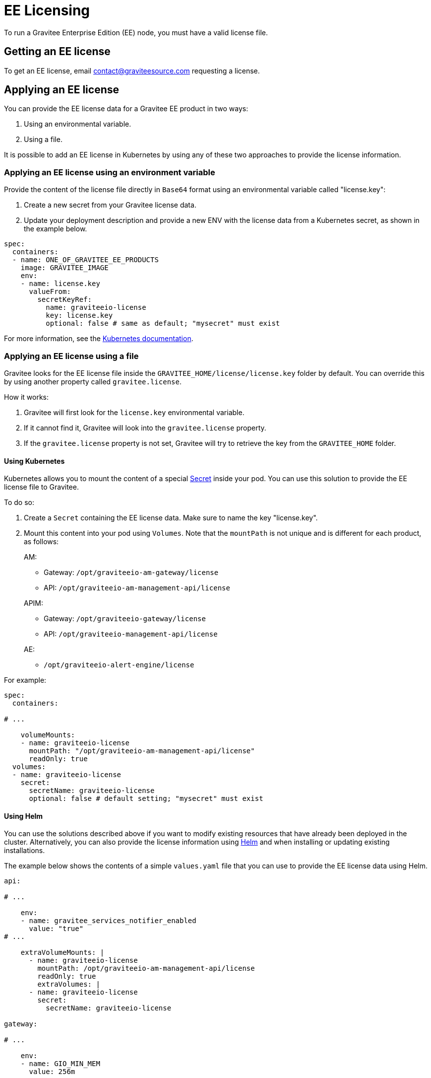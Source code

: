 = EE Licensing
:page-sidebar: ee_sidebar
:page-permalink: ee/ee_licensing.html
:page-folder: ee
:page-description: Gravitee Enterprise Edition - Installation - License
:page-keywords: Gravitee, API Platform, Enterprise Edition, documentation, manual, guide, reference, api

To run a Gravitee Enterprise Edition (EE) node, you must have a valid license file.

[[ask-license]]
== Getting an EE license

To get an EE license, email contact@graviteesource.com requesting a license.

== Applying an EE license

You can provide the EE license data for a Gravitee EE product in two ways:

1. Using an environmental variable.
2. Using a file.

It is possible to add an EE license in Kubernetes by using any of these two approaches to provide the license information.

=== Applying an EE license using an environment variable

Provide the content of the license file directly in `Base64` format using an environmental variable called "license.key":

1. Create a new secret from your Gravitee license data.
2. Update your deployment description and provide a new ENV with the license data from a Kubernetes secret, as shown in the example below.

....
spec:
  containers:
  - name: ONE_OF_GRAVITEE_EE_PRODUCTS
    image: GRAVITEE_IMAGE
    env:
    - name: license.key
      valueFrom:
        secretKeyRef:
          name: graviteeio-license
          key: license.key
          optional: false # same as default; "mysecret" must exist
....

For more information, see the link:https://kubernetes.io/docs/tasks/inject-data-application/define-environment-variable-container[Kubernetes documentation^].

=== Applying an EE license using a file

Gravitee looks for the EE license file inside the `GRAVITEE_HOME/license/license.key` folder by default. You can override this by using another property called `gravitee.license`.

How it works:

1. Gravitee will first look for the `license.key` environmental variable.
2. If it cannot find it, Gravitee will look into the `gravitee.license` property.
3. If the `gravitee.license` property is not set, Gravitee will try to retrieve the key from the `GRAVITEE_HOME` folder.

==== Using Kubernetes

Kubernetes allows you to mount the content of a special link:https://kubernetes.io/docs/concepts/configuration/secret/[Secret^] inside your pod. You can use this solution to provide the EE license file to Gravitee.

To do so:

1. Create a `Secret` containing the EE license data. Make sure to name the key "license.key".
2. Mount this content into your pod using `Volumes`. Note that the `mountPath` is not unique and is different for each product, as follows:
+
--
AM:

* Gateway: `/opt/graviteeio-am-gateway/license`
* API: `/opt/graviteeio-am-management-api/license`

APIM:

* Gateway: `/opt/graviteeio-gateway/license`
* API: `/opt/graviteeio-management-api/license`

AE:

* `/opt/graviteeio-alert-engine/license`
--

For example:

....
spec:
  containers:

# ...

    volumeMounts:
    - name: graviteeio-license
      mountPath: "/opt/graviteeio-am-management-api/license"
      readOnly: true
  volumes:
  - name: graviteeio-license
    secret:
      secretName: graviteeio-license
      optional: false # default setting; "mysecret" must exist
....

==== Using Helm

You can use the solutions described above if you want to modify existing resources that have already been deployed in the cluster. Alternatively, you can also provide the license information using link:https://helm.sh[Helm^] and when installing or updating existing installations.

The example below shows the contents of a simple `values.yaml` file that you can use to provide the EE license data using Helm.

....

api:

# ...

    env:
    - name: gravitee_services_notifier_enabled
      value: "true"
# ...

    extraVolumeMounts: |
      - name: graviteeio-license
        mountPath: /opt/graviteeio-am-management-api/license
        readOnly: true
        extraVolumes: |
      - name: graviteeio-license
        secret:
          secretName: graviteeio-license

gateway:

# ...

    env:
    - name: GIO_MIN_MEM
      value: 256m

# ...

    extraVolumeMounts: |
      - name: graviteeio-license
        mountPath: /opt/graviteeio-am-gateway/license
        readOnly: true
        extraVolumes: |
      - name: graviteeio-license
        secret:
          secretName: graviteeio-license
....


== My license is ending

Thirty days before the end of the license, a daily `WARN` log is printed in the log file of the node to inform you that the license is ending.

To keep the nodes running, you must provide an updated license file. This file will be reloaded silently by the node.

== License support

When running an enterprise node, a license file must be supplied to bootstrap the node.

When running the node within Docker, the license file must be passed with a volume as follows:

[source,shell]
....
$ docker run  \
        -v license.key:/opt/graviteeio-gateway/license \
        --name api-gateway  \
        --detach  \
        graviteeio/apim-gateway:{{ site.products.apim.ee.version }}-ee
....
